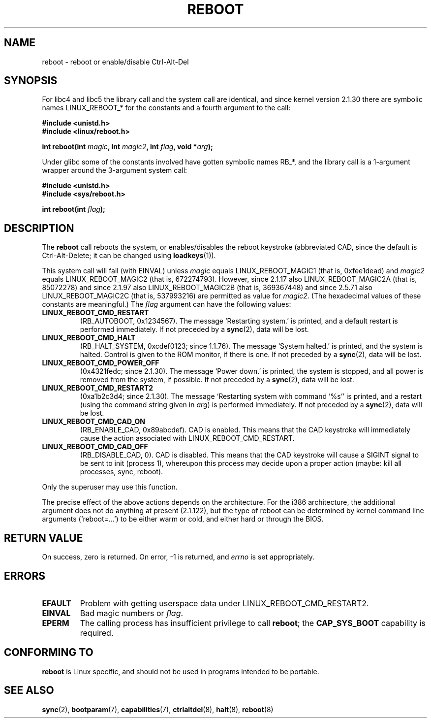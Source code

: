 .\" Copyright (c) 1998 Andries Brouwer (aeb@cwi.nl), 24 September 1998
.\"
.\" Permission is granted to make and distribute verbatim copies of this
.\" manual provided the copyright notice and this permission notice are
.\" preserved on all copies.
.\"
.\" Permission is granted to copy and distribute modified versions of this
.\" manual under the conditions for verbatim copying, provided that the
.\" entire resulting derived work is distributed under the terms of a
.\" permission notice identical to this one.
.\" 
.\" Since the Linux kernel and libraries are constantly changing, this
.\" manual page may be incorrect or out-of-date.  The author(s) assume no
.\" responsibility for errors or omissions, or for damages resulting from
.\" the use of the information contained herein.  The author(s) may not
.\" have taken the same level of care in the production of this manual,
.\" which is licensed free of charge, as they might when working
.\" professionally.
.\" 
.\" Formatted or processed versions of this manual, if unaccompanied by
.\" the source, must acknowledge the copyright and authors of this work.
.\" Modified, 27 May 2004, Michael Kerrisk <mtk-manpages@gmx.net>
.\"     Added notes on capability requirements
.\"
.TH REBOOT 2 2004-05-27 "Linux 2.6.6" "Linux Programmer's Manual"
.SH NAME
reboot \- reboot or enable/disable Ctrl-Alt-Del
.SH SYNOPSIS
For libc4 and libc5 the library call and the system call are identical,
and since kernel version 2.1.30 there are symbolic names
LINUX_REBOOT_* for the constants and a fourth argument to the call:
.sp
.B #include <unistd.h>
.br
.B #include <linux/reboot.h>
.sp
.BI "int reboot(int " magic ", int " magic2 ", int " flag ", void *" arg );
.sp
Under glibc some of the constants involved have gotten symbolic names RB_*,
and the library call is a 1-argument wrapper around the 3-argument
system call:
.sp
.B #include <unistd.h>
.br
.B #include <sys/reboot.h>
.sp
.BI "int reboot(int " flag );
.SH DESCRIPTION
The 
.B reboot
call reboots the system, or enables/disables the reboot keystroke
(abbreviated CAD, since the default is Ctrl-Alt-Delete;
it can be changed using
.BR loadkeys (1)).
.PP
This system call will fail (with EINVAL) unless
.I magic
equals LINUX_REBOOT_MAGIC1 (that is, 0xfee1dead) and
.I magic2
equals LINUX_REBOOT_MAGIC2 (that is, 672274793).
However, since 2.1.17 also LINUX_REBOOT_MAGIC2A (that is, 85072278)
and since 2.1.97 also LINUX_REBOOT_MAGIC2B (that is, 369367448)
and since 2.5.71 also LINUX_REBOOT_MAGIC2C (that is, 537993216)
are permitted as value for
.IR magic2 .
(The hexadecimal values of these constants are meaningful.)
The
.I flag
argument can have the following values:
.TP
.B LINUX_REBOOT_CMD_RESTART
(RB_AUTOBOOT, 0x1234567).
The message `Restarting system.' is printed, and a default
restart is performed immediately.
If not preceded by a
.BR sync (2),
data will be lost.
.TP
.B LINUX_REBOOT_CMD_HALT
(RB_HALT_SYSTEM, 0xcdef0123; since 1.1.76).
The message `System halted.' is printed, and the system is halted.
Control is given to the ROM monitor, if there is one.
If not preceded by a
.BR sync (2),
data will be lost.
.TP
.B LINUX_REBOOT_CMD_POWER_OFF
(0x4321fedc; since 2.1.30).
The message `Power down.' is printed, the system is stopped,
and all power is removed from the system, if possible.
If not preceded by a
.BR sync (2),
data will be lost.
.TP
.B LINUX_REBOOT_CMD_RESTART2
(0xa1b2c3d4; since 2.1.30).
The message `Restarting system with command '%s'' is printed,
and a restart (using the command string given in
.IR arg )
is performed immediately.
If not preceded by a
.BR sync (2),
data will be lost.
.TP
.B LINUX_REBOOT_CMD_CAD_ON
(RB_ENABLE_CAD, 0x89abcdef).
CAD is enabled.
This means that the CAD keystroke will immediately cause
the action associated with LINUX_REBOOT_CMD_RESTART.
.TP
.B LINUX_REBOOT_CMD_CAD_OFF
(RB_DISABLE_CAD, 0).
CAD is disabled.
This means that the CAD keystroke will cause a SIGINT signal to be
sent to init (process 1), whereupon this process may decide upon a
proper action (maybe: kill all processes, sync, reboot).
.LP
Only the superuser may use this function.
.LP
The precise effect of the above actions depends on the architecture.
For the i386 architecture, the additional argument does not do
anything at present (2.1.122), but the type of reboot can be
determined by kernel command line arguments (`reboot=...') to be
either warm or cold, and either hard or through the BIOS.
.SH "RETURN VALUE"
On success, zero is returned.  On error, \-1 is returned, and
.I errno
is set appropriately.
.SH ERRORS
.TP
.B EFAULT
Problem with getting userspace data under LINUX_REBOOT_CMD_RESTART2.
.TP
.B EINVAL
Bad magic numbers or \fIflag\fP.
.TP
.B EPERM
The calling process has insufficient privilege to call 
.BR reboot ;
the
.B CAP_SYS_BOOT
capability is required.
.SH "CONFORMING TO"
.B reboot
is Linux specific, and should not be used in programs intended to be portable.
.SH "SEE ALSO"
.BR sync (2),
.BR bootparam (7),
.BR capabilities (7),
.BR ctrlaltdel (8),
.BR halt (8),
.BR reboot (8)
